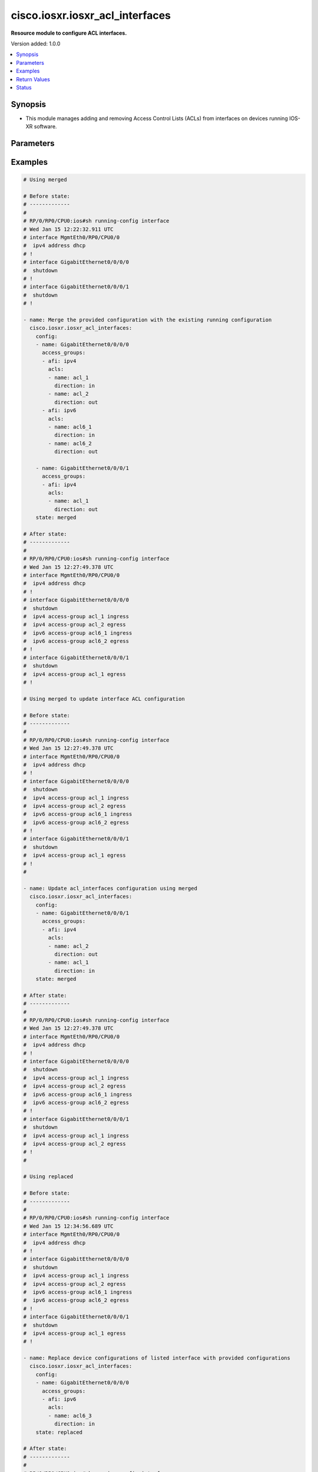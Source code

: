.. _cisco.iosxr.iosxr_acl_interfaces_module:


********************************
cisco.iosxr.iosxr_acl_interfaces
********************************

**Resource module to configure ACL interfaces.**


Version added: 1.0.0

.. contents::
   :local:
   :depth: 1


Synopsis
--------
- This module manages adding and removing Access Control Lists (ACLs) from interfaces on devices running IOS-XR software.




Parameters
----------

.. raw:: html

    <table  border=0 cellpadding=0 class="documentation-table">
        <tr>
            <th colspan="4">Parameter</th>
            <th>Choices/<font color="blue">Defaults</font></th>
            <th width="100%">Comments</th>
        </tr>
            <tr>
                <td colspan="4">
                    <div class="ansibleOptionAnchor" id="parameter-"></div>
                    <b>config</b>
                    <a class="ansibleOptionLink" href="#parameter-" title="Permalink to this option"></a>
                    <div style="font-size: small">
                        <span style="color: purple">list</span>
                         / <span style="color: purple">elements=dictionary</span>
                    </div>
                </td>
                <td>
                </td>
                <td>
                        <div>A dictionary of ACL options for interfaces.</div>
                </td>
            </tr>
                                <tr>
                    <td class="elbow-placeholder"></td>
                <td colspan="3">
                    <div class="ansibleOptionAnchor" id="parameter-"></div>
                    <b>access_groups</b>
                    <a class="ansibleOptionLink" href="#parameter-" title="Permalink to this option"></a>
                    <div style="font-size: small">
                        <span style="color: purple">list</span>
                         / <span style="color: purple">elements=dictionary</span>
                    </div>
                </td>
                <td>
                </td>
                <td>
                        <div>Specifies ACLs attached to the interfaces.</div>
                </td>
            </tr>
                                <tr>
                    <td class="elbow-placeholder"></td>
                    <td class="elbow-placeholder"></td>
                <td colspan="2">
                    <div class="ansibleOptionAnchor" id="parameter-"></div>
                    <b>acls</b>
                    <a class="ansibleOptionLink" href="#parameter-" title="Permalink to this option"></a>
                    <div style="font-size: small">
                        <span style="color: purple">list</span>
                         / <span style="color: purple">elements=dictionary</span>
                    </div>
                </td>
                <td>
                </td>
                <td>
                        <div>Specifies the ACLs for the provided AFI.</div>
                </td>
            </tr>
                                <tr>
                    <td class="elbow-placeholder"></td>
                    <td class="elbow-placeholder"></td>
                    <td class="elbow-placeholder"></td>
                <td colspan="1">
                    <div class="ansibleOptionAnchor" id="parameter-"></div>
                    <b>direction</b>
                    <a class="ansibleOptionLink" href="#parameter-" title="Permalink to this option"></a>
                    <div style="font-size: small">
                        <span style="color: purple">string</span>
                         / <span style="color: red">required</span>
                    </div>
                </td>
                <td>
                        <ul style="margin: 0; padding: 0"><b>Choices:</b>
                                    <li>in</li>
                                    <li>out</li>
                        </ul>
                </td>
                <td>
                        <div>Specifies the direction of packets that the ACL will be applied on.</div>
                </td>
            </tr>
            <tr>
                    <td class="elbow-placeholder"></td>
                    <td class="elbow-placeholder"></td>
                    <td class="elbow-placeholder"></td>
                <td colspan="1">
                    <div class="ansibleOptionAnchor" id="parameter-"></div>
                    <b>name</b>
                    <a class="ansibleOptionLink" href="#parameter-" title="Permalink to this option"></a>
                    <div style="font-size: small">
                        <span style="color: purple">string</span>
                         / <span style="color: red">required</span>
                    </div>
                </td>
                <td>
                </td>
                <td>
                        <div>Specifies the name of the IPv4/IPv6 ACL for the interface.</div>
                </td>
            </tr>

            <tr>
                    <td class="elbow-placeholder"></td>
                    <td class="elbow-placeholder"></td>
                <td colspan="2">
                    <div class="ansibleOptionAnchor" id="parameter-"></div>
                    <b>afi</b>
                    <a class="ansibleOptionLink" href="#parameter-" title="Permalink to this option"></a>
                    <div style="font-size: small">
                        <span style="color: purple">string</span>
                         / <span style="color: red">required</span>
                    </div>
                </td>
                <td>
                        <ul style="margin: 0; padding: 0"><b>Choices:</b>
                                    <li>ipv4</li>
                                    <li>ipv6</li>
                        </ul>
                </td>
                <td>
                        <div>Specifies the AFI for the ACL(s) to be configured on this interface.</div>
                </td>
            </tr>

            <tr>
                    <td class="elbow-placeholder"></td>
                <td colspan="3">
                    <div class="ansibleOptionAnchor" id="parameter-"></div>
                    <b>name</b>
                    <a class="ansibleOptionLink" href="#parameter-" title="Permalink to this option"></a>
                    <div style="font-size: small">
                        <span style="color: purple">string</span>
                         / <span style="color: red">required</span>
                    </div>
                </td>
                <td>
                </td>
                <td>
                        <div>Name/Identifier for the interface</div>
                </td>
            </tr>

            <tr>
                <td colspan="4">
                    <div class="ansibleOptionAnchor" id="parameter-"></div>
                    <b>running_config</b>
                    <a class="ansibleOptionLink" href="#parameter-" title="Permalink to this option"></a>
                    <div style="font-size: small">
                        <span style="color: purple">string</span>
                    </div>
                </td>
                <td>
                </td>
                <td>
                        <div>This option is used only with state <em>parsed</em>.</div>
                        <div>The value of this option should be the output received from the IOS-XR device by executing the command <b>show running-config interface</b>.</div>
                        <div>The state <em>parsed</em> reads the configuration from <code>running_config</code> option and transforms it into Ansible structured data as per the resource module&#x27;s argspec and the value is then returned in the <em>parsed</em> key within the result.</div>
                </td>
            </tr>
            <tr>
                <td colspan="4">
                    <div class="ansibleOptionAnchor" id="parameter-"></div>
                    <b>state</b>
                    <a class="ansibleOptionLink" href="#parameter-" title="Permalink to this option"></a>
                    <div style="font-size: small">
                        <span style="color: purple">string</span>
                    </div>
                </td>
                <td>
                        <ul style="margin: 0; padding: 0"><b>Choices:</b>
                                    <li><div style="color: blue"><b>merged</b>&nbsp;&larr;</div></li>
                                    <li>replaced</li>
                                    <li>overridden</li>
                                    <li>deleted</li>
                                    <li>gathered</li>
                                    <li>parsed</li>
                                    <li>rendered</li>
                        </ul>
                </td>
                <td>
                        <div>The state the configuration should be left in.</div>
                </td>
            </tr>
    </table>
    <br/>




Examples
--------

.. code-block:: yaml

    # Using merged

    # Before state:
    # -------------
    #
    # RP/0/RP0/CPU0:ios#sh running-config interface
    # Wed Jan 15 12:22:32.911 UTC
    # interface MgmtEth0/RP0/CPU0/0
    #  ipv4 address dhcp
    # !
    # interface GigabitEthernet0/0/0/0
    #  shutdown
    # !
    # interface GigabitEthernet0/0/0/1
    #  shutdown
    # !

    - name: Merge the provided configuration with the existing running configuration
      cisco.iosxr.iosxr_acl_interfaces:
        config:
        - name: GigabitEthernet0/0/0/0
          access_groups:
          - afi: ipv4
            acls:
            - name: acl_1
              direction: in
            - name: acl_2
              direction: out
          - afi: ipv6
            acls:
            - name: acl6_1
              direction: in
            - name: acl6_2
              direction: out

        - name: GigabitEthernet0/0/0/1
          access_groups:
          - afi: ipv4
            acls:
            - name: acl_1
              direction: out
        state: merged

    # After state:
    # -------------
    #
    # RP/0/RP0/CPU0:ios#sh running-config interface
    # Wed Jan 15 12:27:49.378 UTC
    # interface MgmtEth0/RP0/CPU0/0
    #  ipv4 address dhcp
    # !
    # interface GigabitEthernet0/0/0/0
    #  shutdown
    #  ipv4 access-group acl_1 ingress
    #  ipv4 access-group acl_2 egress
    #  ipv6 access-group acl6_1 ingress
    #  ipv6 access-group acl6_2 egress
    # !
    # interface GigabitEthernet0/0/0/1
    #  shutdown
    #  ipv4 access-group acl_1 egress
    # !

    # Using merged to update interface ACL configuration

    # Before state:
    # -------------
    #
    # RP/0/RP0/CPU0:ios#sh running-config interface
    # Wed Jan 15 12:27:49.378 UTC
    # interface MgmtEth0/RP0/CPU0/0
    #  ipv4 address dhcp
    # !
    # interface GigabitEthernet0/0/0/0
    #  shutdown
    #  ipv4 access-group acl_1 ingress
    #  ipv4 access-group acl_2 egress
    #  ipv6 access-group acl6_1 ingress
    #  ipv6 access-group acl6_2 egress
    # !
    # interface GigabitEthernet0/0/0/1
    #  shutdown
    #  ipv4 access-group acl_1 egress
    # !
    #

    - name: Update acl_interfaces configuration using merged
      cisco.iosxr.iosxr_acl_interfaces:
        config:
        - name: GigabitEthernet0/0/0/1
          access_groups:
          - afi: ipv4
            acls:
            - name: acl_2
              direction: out
            - name: acl_1
              direction: in
        state: merged

    # After state:
    # -------------
    #
    # RP/0/RP0/CPU0:ios#sh running-config interface
    # Wed Jan 15 12:27:49.378 UTC
    # interface MgmtEth0/RP0/CPU0/0
    #  ipv4 address dhcp
    # !
    # interface GigabitEthernet0/0/0/0
    #  shutdown
    #  ipv4 access-group acl_1 ingress
    #  ipv4 access-group acl_2 egress
    #  ipv6 access-group acl6_1 ingress
    #  ipv6 access-group acl6_2 egress
    # !
    # interface GigabitEthernet0/0/0/1
    #  shutdown
    #  ipv4 access-group acl_1 ingress
    #  ipv4 access-group acl_2 egress
    # !
    #

    # Using replaced

    # Before state:
    # -------------
    #
    # RP/0/RP0/CPU0:ios#sh running-config interface
    # Wed Jan 15 12:34:56.689 UTC
    # interface MgmtEth0/RP0/CPU0/0
    #  ipv4 address dhcp
    # !
    # interface GigabitEthernet0/0/0/0
    #  shutdown
    #  ipv4 access-group acl_1 ingress
    #  ipv4 access-group acl_2 egress
    #  ipv6 access-group acl6_1 ingress
    #  ipv6 access-group acl6_2 egress
    # !
    # interface GigabitEthernet0/0/0/1
    #  shutdown
    #  ipv4 access-group acl_1 egress
    # !

    - name: Replace device configurations of listed interface with provided configurations
      cisco.iosxr.iosxr_acl_interfaces:
        config:
        - name: GigabitEthernet0/0/0/0
          access_groups:
          - afi: ipv6
            acls:
            - name: acl6_3
              direction: in
        state: replaced

    # After state:
    # -------------
    #
    # RP/0/RP0/CPU0:ios#sh running-config interface
    # Wed Jan 15 12:34:56.689 UTC
    # interface MgmtEth0/RP0/CPU0/0
    #  ipv4 address dhcp
    # !
    # interface GigabitEthernet0/0/0/0
    #  shutdown
    #  ipv6 access-group acl6_3 ingress
    # !
    # interface GigabitEthernet0/0/0/1
    #  shutdown
    #  ipv4 access-group acl_1 egress
    # !
    #

    # Using overridden

    # Before state:
    # -------------
    #
    # RP/0/RP0/CPU0:ios#sh running-config interface
    # Wed Jan 15 12:34:56.689 UTC
    # interface MgmtEth0/RP0/CPU0/0
    #  ipv4 address dhcp
    # !
    # interface GigabitEthernet0/0/0/0
    #  shutdown
    #  ipv4 access-group acl_1 ingress
    #  ipv4 access-group acl_2 egress
    #  ipv6 access-group acl6_1 ingress
    #  ipv6 access-group acl6_2 egress
    # !
    # interface GigabitEthernet0/0/0/1
    #  shutdown
    #  ipv4 access-group acl_1 egress
    # !
    #

    - name: Overridde all interface ACL configuration with provided configuration
      cisco.iosxr.iosxr_acl_interfaces:
        config:
        - name: GigabitEthernet0/0/0/1
          access_groups:
          - afi: ipv4
            acls:
            - name: acl_2
              direction: in
          - afi: ipv6
            acls:
            - name: acl6_3
              direction: out
        state: overridden

    # After state:
    # -------------
    #
    # RP/0/RP0/CPU0:ios#sh running-config interface
    # Wed Jan 15 12:34:56.689 UTC
    # interface MgmtEth0/RP0/CPU0/0
    #  ipv4 address dhcp
    # !
    # interface GigabitEthernet0/0/0/0
    #  shutdown
    # !
    # interface GigabitEthernet0/0/0/1
    #  shutdown
    #  ipv4 access-group acl_2 ingress
    #  ipv6 access-group acl6_3 egress
    # !
    #

    # Using 'deleted' to delete all ACL attributes of a single interface

    # Before state:
    # -------------
    #
    # RP/0/RP0/CPU0:ios#sh running-config interface
    # Wed Jan 15 12:34:56.689 UTC
    # interface MgmtEth0/RP0/CPU0/0
    #  ipv4 address dhcp
    # !
    # interface GigabitEthernet0/0/0/0
    #  shutdown
    #  ipv4 access-group acl_1 ingress
    #  ipv4 access-group acl_2 egress
    #  ipv6 access-group acl6_1 ingress
    #  ipv6 access-group acl6_2 egress
    # !
    # interface GigabitEthernet0/0/0/1
    #  shutdown
    #  ipv4 access-group acl_1 egress
    # !
    #

    - name: Delete all ACL attributes of GigabitEthernet0/0/0/1
      cisco.iosxr.iosxr_acl_interfaces:
        config:
        - name: GigabitEthernet0/0/0/1
        state: deleted

    # After state:
    # -------------
    #
    # RP/0/RP0/CPU0:ios#sh running-config interface
    # Wed Jan 15 12:34:56.689 UTC
    # interface MgmtEth0/RP0/CPU0/0
    #  ipv4 address dhcp
    # !
    # interface GigabitEthernet0/0/0/0
    #  shutdown
    #  ipv4 access-group acl_1 ingress
    #  ipv4 access-group acl_2 egress
    #  ipv6 access-group acl6_1 ingress
    #  ipv6 access-group acl6_2 egress
    # !
    # interface GigabitEthernet0/0/0/1
    #  shutdown
    # !
    #

    # Using 'deleted' to remove all ACLs attached to all the interfaces in the device

    # Before state:
    # -------------
    #
    # RP/0/RP0/CPU0:ios#sh running-config interface
    # Wed Jan 15 12:34:56.689 UTC
    # interface MgmtEth0/RP0/CPU0/0
    #  ipv4 address dhcp
    # !
    # interface GigabitEthernet0/0/0/0
    #  shutdown
    #  ipv4 access-group acl_1 ingress
    #  ipv4 access-group acl_2 egress
    #  ipv6 access-group acl6_1 ingress
    #  ipv6 access-group acl6_2 egress
    # !
    # interface GigabitEthernet0/0/0/1
    #  shutdown
    #  ipv4 access-group acl_1 egress
    # !
    #

    - name: Delete all ACL interfaces configuration from the device
      cisco.iosxr.iosxr_acl_interfaces:
        state: deleted

    # After state:
    # -------------
    #
    # RP/0/RP0/CPU0:ios#sh running-config interface
    # Wed Jan 15 12:34:56.689 UTC
    # interface MgmtEth0/RP0/CPU0/0
    #  ipv4 address dhcp
    # !
    # interface GigabitEthernet0/0/0/0
    #  shutdown
    # !
    # interface GigabitEthernet0/0/0/1
    #  shutdown
    # !
    #

    # Using parsed

    # parsed.cfg
    # ------------
    #
    # interface MgmtEth0/RP0/CPU0/0
    #  ipv4 address dhcp
    # !
    # interface GigabitEthernet0/0/0/0
    #  shutdown
    #  ipv4 access-group acl_1 ingress
    #  ipv4 access-group acl_2 egress
    #  ipv6 access-group acl6_1 ingress
    #  ipv6 access-group acl6_2 egress
    # !
    # interface GigabitEthernet0/0/0/1
    #  shutdown
    #  ipv4 access-group acl_1 egress
    # !

    # - name: Convert ACL interfaces config to argspec without connecting to the appliance
    #   cisco.iosxr.iosxr_acl_interfaces:
    #     running_config: "{{ lookup('file', './parsed.cfg') }}"
    #     state: parsed


    # Task Output (redacted)
    # -----------------------

    # "parsed": [
    #        {
    #            "name": "MgmtEth0/RP0/CPU0/0"
    #        },
    #        {
    #            "access_groups": [
    #                {
    #                    "acls": [
    #                        {
    #                            "direction": "in",
    #                            "name": "acl_1"
    #                        },
    #                        {
    #                            "direction": "out",
    #                            "name": "acl_2"
    #                        }
    #                    ],
    #                    "afi": "ipv4"
    #                },
    #                {
    #                    "acls": [
    #                        {
    #                            "direction": "in",
    #                            "name": "acl6_1"
    #                        },
    #                        {
    #                            "direction": "out",
    #                            "name": "acl6_2"
    #                        }
    #                    ],
    #                    "afi": "ipv6"
    #                }
    #            ],
    #            "name": "GigabitEthernet0/0/0/0"
    #        },
    #        {
    #            "access_groups": [
    #                {
    #                    "acls": [
    #                        {
    #                            "direction": "out",
    #                            "name": "acl_1"
    #                        }
    #                    ],
    #                    "afi": "ipv4"
    #                }
    #            ],
    #            "name": "GigabitEthernet0/0/0/1"
    #        }
    #    ]
    # }


    # Using gathered

    - name: Gather ACL interfaces facts using gathered state
      cisco.iosxr.iosxr_acl_interfaces:
        state: gathered


    # Task Output (redacted)
    # -----------------------
    #
    # "gathered": [
    #   {
    #      "name": "MgmtEth0/RP0/CPU0/0"
    #   },
    #   {
    #      "access_groups": [
    #          {
    #              "acls": [
    #                  {
    #                      "direction": "in",
    #                      "name": "acl_1"
    #                  },
    #                  {
    #                      "direction": "out",
    #                      "name": "acl_2"
    #                  }
    #              ],
    #              "afi": "ipv4"
    #          }
    #      "name": "GigabitEthernet0/0/0/0"
    #  },
    #  {
    #      "access_groups": [
    #          {
    #              "acls": [
    #                  {
    #                      "direction": "in",
    #                      "name": "acl6_1"
    #                  }
    #              ],
    #              "afi": "ipv6"
    #          }
    #       "name": "GigabitEthernet0/0/0/1"
    #   }
    # ]


    # Using rendered

    - name: Render platform specific commands from task input using rendered state
      cisco.iosxr.iosxr_acl_interfaces:
        config:
        - name: GigabitEthernet0/0/0/0
          access_groups:
          - afi: ipv4
            acls:
            - name: acl_1
              direction: in
            - name: acl_2
              direction: out
        state: rendered

    # Task Output (redacted)
    # -----------------------

    # "rendered": [
    #     "interface GigabitEthernet0/0/0/0",
    #     "ipv4 access-group acl_1 ingress",
    #     "ipv4 access-group acl_2 egress"
    # ]



Return Values
-------------
Common return values are documented `here <https://docs.ansible.com/ansible/latest/reference_appendices/common_return_values.html#common-return-values>`_, the following are the fields unique to this module:

.. raw:: html

    <table border=0 cellpadding=0 class="documentation-table">
        <tr>
            <th colspan="1">Key</th>
            <th>Returned</th>
            <th width="100%">Description</th>
        </tr>
            <tr>
                <td colspan="1">
                    <div class="ansibleOptionAnchor" id="return-"></div>
                    <b>after</b>
                    <a class="ansibleOptionLink" href="#return-" title="Permalink to this return value"></a>
                    <div style="font-size: small">
                      <span style="color: purple">list</span>
                    </div>
                </td>
                <td>when changed</td>
                <td>
                            <div>The resulting configuration model invocation.</div>
                    <br/>
                        <div style="font-size: smaller"><b>Sample:</b></div>
                        <div style="font-size: smaller; color: blue; word-wrap: break-word; word-break: break-all;">The configuration returned will always be in the same format
     of the parameters above.</div>
                </td>
            </tr>
            <tr>
                <td colspan="1">
                    <div class="ansibleOptionAnchor" id="return-"></div>
                    <b>before</b>
                    <a class="ansibleOptionLink" href="#return-" title="Permalink to this return value"></a>
                    <div style="font-size: small">
                      <span style="color: purple">list</span>
                    </div>
                </td>
                <td>always</td>
                <td>
                            <div>The configuration prior to the model invocation.</div>
                    <br/>
                        <div style="font-size: smaller"><b>Sample:</b></div>
                        <div style="font-size: smaller; color: blue; word-wrap: break-word; word-break: break-all;">The configuration returned will always be in the same format
     of the parameters above.</div>
                </td>
            </tr>
            <tr>
                <td colspan="1">
                    <div class="ansibleOptionAnchor" id="return-"></div>
                    <b>commands</b>
                    <a class="ansibleOptionLink" href="#return-" title="Permalink to this return value"></a>
                    <div style="font-size: small">
                      <span style="color: purple">list</span>
                    </div>
                </td>
                <td>always</td>
                <td>
                            <div>The set of commands pushed to the remote device.</div>
                    <br/>
                        <div style="font-size: smaller"><b>Sample:</b></div>
                        <div style="font-size: smaller; color: blue; word-wrap: break-word; word-break: break-all;">[&#x27;interface GigabitEthernet0/0/0/1&#x27;, &#x27;ipv4 access-group acl_1 ingress&#x27;, &#x27;ipv4 access-group acl_2 egress&#x27;, &#x27;ipv6 access-group acl6_1 ingress&#x27;, &#x27;interface GigabitEthernet0/0/0/2&#x27;, &#x27;no ipv4 access-group acl_3 ingress&#x27;, &#x27;ipv4 access-group acl_4 egress&#x27;]</div>
                </td>
            </tr>
    </table>
    <br/><br/>


Status
------


Authors
~~~~~~~

- Nilashish Chakraborty (@NilashishC)
